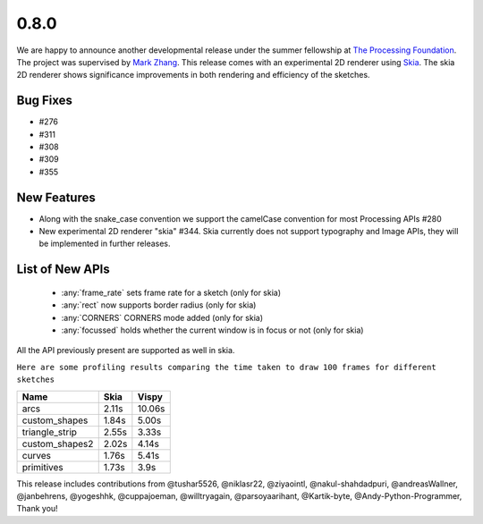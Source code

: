 0.8.0
=====

We are happy to announce another developmental release under the summer fellowship at `The Processing Foundation <https://processingfoundation.org/>`_.
The project was supervised by `Mark Zhang <https://github.com/ziyaointl>`_. This release comes with an experimental 2D renderer using `Skia <https://skia.org/>`_.
The skia 2D renderer shows significance improvements in both rendering and efficiency of the sketches.

Bug Fixes
--------------
- #276
- #311
- #308
- #309
- #355

New Features
------------

- Along with the snake_case convention we support the camelCase convention for most Processing APIs #280
- New experimental 2D renderer "skia" #344. Skia currently does not support typography and Image APIs, they will be implemented in further releases.

List of New APIs
----------------------
  - :any:`frame_rate` sets frame rate for a sketch (only for skia)
  - :any:`rect` now supports border radius (only for skia)
  - :any:`CORNERS` CORNERS mode added (only for skia)
  - :any:`focussed` holds whether the current window is in focus or not (only for skia)

All the API previously present are supported as well in skia.

``Here are some profiling results comparing the time taken to draw 100 frames for different sketches``

==============  =====  =======
Name            Skia   Vispy
==============  =====  =======
arcs            2.11s  10.06s
custom_shapes   1.84s  5.00s
triangle_strip  2.55s  3.33s
custom_shapes2  2.02s  4.14s
curves          1.76s  5.41s
primitives      1.73s  3.9s
==============  =====  =======

This release includes contributions from @tushar5526, @niklasr22, @ziyaointl, @nakul-shahdadpuri, @andreasWallner, @janbehrens, @yogeshhk, @cuppajoeman,
@willtryagain, @parsoyaarihant, @Kartik-byte, @Andy-Python-Programmer, Thank you!



